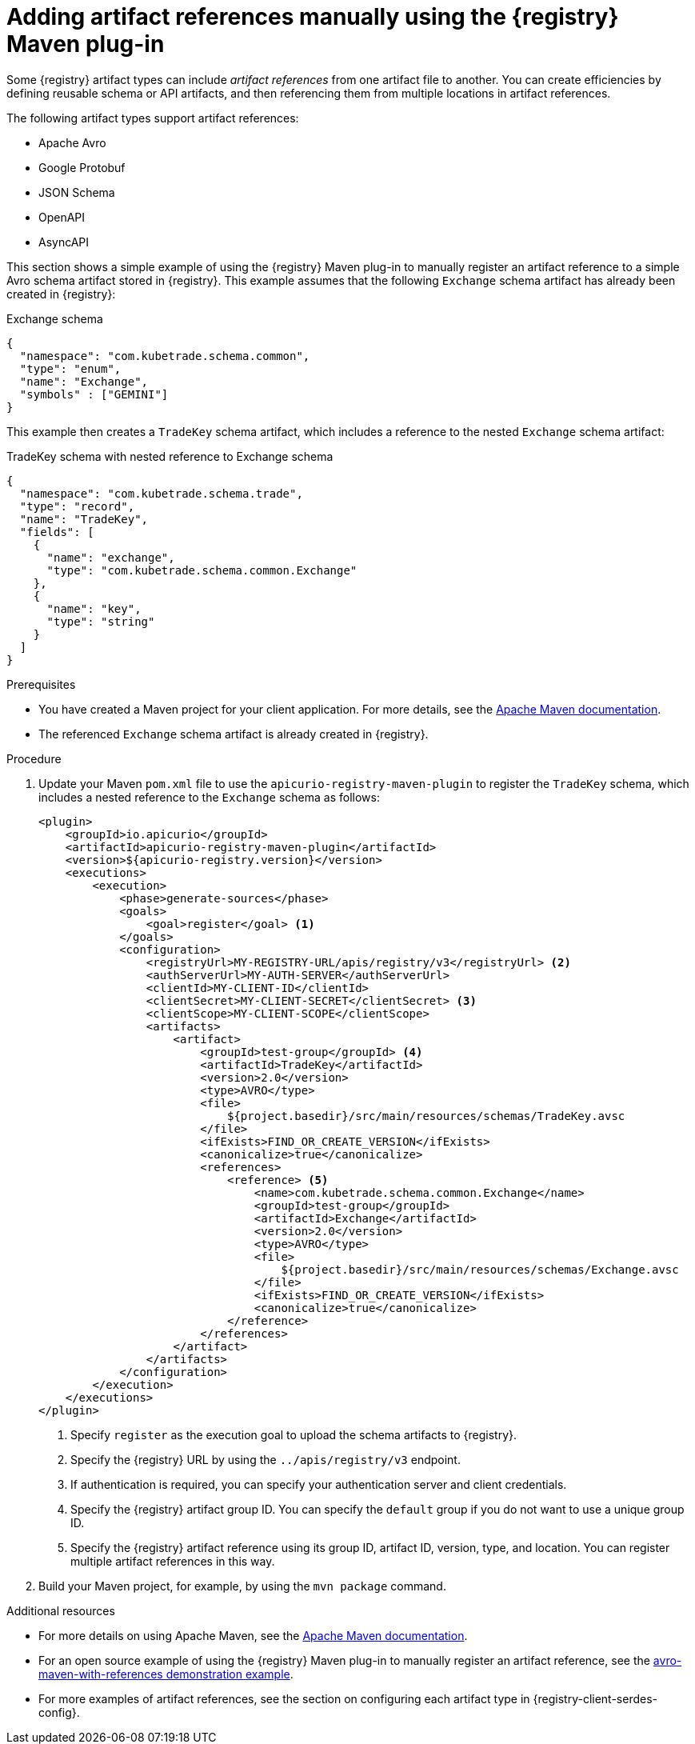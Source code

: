 // Metadata created by nebel
// ParentAssemblies: assemblies/getting-started/assembly-managing-registry-artifacts-maven.adoc

[id="adding-artifact-references-manually-using-maven-plugin_{context}"]
= Adding artifact references manually using the {registry} Maven plug-in

[role="_abstract"]
Some {registry} artifact types can include _artifact references_ from one artifact file to another. You can create efficiencies by defining reusable schema or API artifacts, and then referencing them from multiple locations in artifact references. 

The following artifact types support artifact references: 

* Apache Avro 
* Google Protobuf 
* JSON Schema 
* OpenAPI
* AsyncAPI

This section shows a simple example of using the {registry} Maven plug-in to manually register an artifact reference to a simple Avro schema artifact stored in {registry}. This example assumes that the following `Exchange` schema artifact has already been created in {registry}:

.Exchange schema
[source,json]
---- 
{
  "namespace": "com.kubetrade.schema.common",
  "type": "enum",
  "name": "Exchange",
  "symbols" : ["GEMINI"]
} 
----

This example then creates a `TradeKey` schema artifact, which includes a reference to the nested `Exchange` schema artifact:

.TradeKey schema with nested reference to Exchange schema
[source,json]
---- 
{
  "namespace": "com.kubetrade.schema.trade",
  "type": "record",
  "name": "TradeKey",
  "fields": [
    {
      "name": "exchange",
      "type": "com.kubetrade.schema.common.Exchange"
    },
    {
      "name": "key",
      "type": "string"
    }
  ]
} 
----

.Prerequisites
* You have created a Maven project for your client application. For more details, see the https://maven.apache.org/index.html[Apache Maven documentation].
* The referenced `Exchange` schema artifact is already created in {registry}.

.Procedure
. Update your Maven `pom.xml` file to use the `apicurio-registry-maven-plugin` to register the `TradeKey` schema, which includes a nested reference to the `Exchange` schema as follows:
+
[source,xml]
----
<plugin>
    <groupId>io.apicurio</groupId>
    <artifactId>apicurio-registry-maven-plugin</artifactId>
    <version>${apicurio-registry.version}</version>
    <executions>
        <execution>
            <phase>generate-sources</phase>
            <goals>
                <goal>register</goal> <1>
            </goals>
            <configuration>
                <registryUrl>MY-REGISTRY-URL/apis/registry/v3</registryUrl> <2>
                <authServerUrl>MY-AUTH-SERVER</authServerUrl> 
                <clientId>MY-CLIENT-ID</clientId>
                <clientSecret>MY-CLIENT-SECRET</clientSecret> <3>
                <clientScope>MY-CLIENT-SCOPE</clientScope>
                <artifacts>
                    <artifact>
                        <groupId>test-group</groupId> <4>
                        <artifactId>TradeKey</artifactId>
                        <version>2.0</version>
                        <type>AVRO</type>
                        <file>
                            ${project.basedir}/src/main/resources/schemas/TradeKey.avsc
                        </file>
                        <ifExists>FIND_OR_CREATE_VERSION</ifExists>
                        <canonicalize>true</canonicalize>
                        <references>
                            <reference> <5>
                                <name>com.kubetrade.schema.common.Exchange</name> 
                                <groupId>test-group</groupId>
                                <artifactId>Exchange</artifactId>
                                <version>2.0</version>
                                <type>AVRO</type>
                                <file>
                                    ${project.basedir}/src/main/resources/schemas/Exchange.avsc
                                </file>
                                <ifExists>FIND_OR_CREATE_VERSION</ifExists>
                                <canonicalize>true</canonicalize>
                            </reference>
                        </references>
                    </artifact>
                </artifacts>
            </configuration>
        </execution>
    </executions>
</plugin>
----
+
<1> Specify `register` as the execution goal to upload the schema artifacts to {registry}.
<2> Specify the {registry} URL by using the `../apis/registry/v3` endpoint.
<3> If authentication is required, you can specify your authentication server and client credentials.
<4> Specify the {registry} artifact group ID. You can specify the `default` group if you do not want to use a unique group ID.
<5> Specify the {registry} artifact reference using its group ID, artifact ID, version, type, and location. You can register multiple artifact references in this way.

. Build your Maven project, for example, by using the `mvn package` command. 

[role="_additional-resources"]
.Additional resources
 * For more details on using Apache Maven, see the https://maven.apache.org/index.html[Apache Maven documentation].
 * For an open source example of using the {registry} Maven plug-in to manually register an artifact reference, see the link:https://github.com/Apicurio/apicurio-registry/tree/main/examples/avro-maven-with-references[avro-maven-with-references demonstration example].
 * For more examples of artifact references, see the section on configuring each artifact type in {registry-client-serdes-config}.


